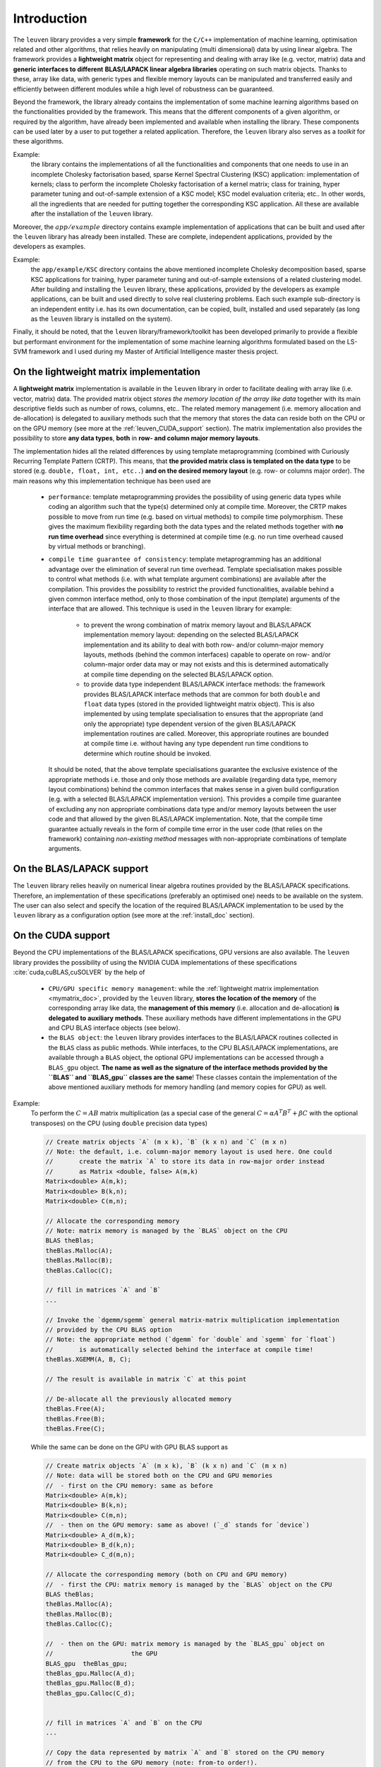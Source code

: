 Introduction
=============

The :math:`\texttt{leuven}` library provides a very simple **framework** for the 
:math:`\texttt{C/C++}` implementation of 
machine learning, optimisation related and other algorithms, that relies heavily  
on manipulating (multi dimensional) data by using linear algebra. The framework
provides a **lightweight matrix** object for representing and dealing with 
array like (e.g. vector, matrix) data and **generic interfaces to different**
**BLAS/LAPACK linear algebra libraries** operating on such matrix objects. 
Thanks to these, array like data, with generic types and flexible memory 
layouts can be manipulated and transferred easily and efficiently between 
different modules while a high level of robustness can be guaranteed.

Beyond the framework, the library already contains the implementation of some 
machine learning algorithms based on the functionalities provided by the framework. 
This means that the different components of a given algorithm, or required by the 
algorithm, have already been implemented and available when installing the library. 
These components can be used later by a user to put together a related application. 
Therefore, the :math:`\texttt{leuven}` library also serves as a *toolkit* for 
these algorithms.

Example:
  the library contains the implementations of all the functionalities 
  and components that one needs to use in an incomplete Cholesky factorisation 
  based, sparse Kernel Spectral Clustering (KSC) application: implementation of kernels; 
  class to perform the incomplete Cholesky factorisation of a kernel matrix; class  
  for training, hyper parameter tuning and out-of-sample extension of a KSC model; 
  KSC model evaluation criteria; etc.. In other words, all the ingredients that are 
  needed for putting together the corresponding KSC application. All these are 
  available after the installation of the :math:`\texttt{leuven}` library.
  
Moreover, the :math:`app/example` directory contains example implementation 
of applications that can be built and used after the :math:`\texttt{leuven}` 
library has already been installed. These are complete, independent 
applications, provided by the developers as examples.  

Example:
  the :math:`\texttt{app/example/KSC}` directory contains the above mentioned 
  incomplete Cholesky decomposition based, sparse KSC applications for training, 
  hyper parameter tuning and out-of-sample extensions of a related clustering 
  model. After building and installing the :math:`\texttt{leuven}` library, these 
  applications, provided by the developers as example applications, can be built 
  and used directly to solve real clustering problems. Each such example sub-directory 
  is an independent entity i.e. has its own documentation, can be copied, built,
  installed and used separately (as long as the :math:`\texttt{leuven}` library is 
  installed on the system).


Finally, it should be noted, that the :math:`\texttt{leuven}` library/framework/toolkit 
has been developed primarily to provide a flexible but performant environment for 
the implementation of some machine learning algorithms formulated based on the 
LS-SVM framework and I used during my Master of Artificial Intelligence master 
thesis project.

.. _mymatrix_doc:

On the lightweight matrix implementation
-----------------------------------------

A **lightweight matrix** implementation is available in the :math:`\texttt{leuven}` 
library in order to facilitate dealing with array like (i.e. vector, matrix) data. 
The provided matrix object *stores the memory location of the array like data* 
together with its main descriptive fields such as number of rows, columns, etc.. 
The related memory management (i.e. memory allocation and de-allocation) is 
delegated to auxiliary methods such that the memory that stores the data can reside 
both on the CPU or on the GPU memory (see more at the :ref:`leuven_CUDA_support` section).
The matrix implementation also provides the possibility to store **any data types**, 
**both** in **row- and column major memory layouts**.

The implementation hides all the related differences by using template 
metaprogramming (combined with Curiously Recurring Template Pattern (CRTP). This 
means, that **the provided matrix class is templated on the data type** to be stored 
(e.g. :math:`\texttt{double, float, int, etc..}`) **and on the desired memory layout** 
(e.g. row- or columns major order). The main reasons why this implementation 
technique has been used are

 - ``performance``: template metaprogramming provides the possibility of using generic 
   data types while coding an algorithm such that the type(s) determined only at 
   compile time. Moreover, the CRTP makes possible 
   to move from run time (e.g. based on virtual methods) to compile 
   time polymorphism. These gives the maximum flexibility regarding both the data 
   types and the related methods together with **no run time overhead** since 
   everything is determined at compile time (e.g. no run time overhead caused by 
   virtual methods or branching).
       
 - ``compile time guarantee of consistency``: template metaprogramming has an additional 
   advantage over the elimination of several run time overhead. Template 
   specialisation makes possible to control what methods (i.e. with what 
   template argument combinations) are available after the compilation. This 
   provides the possibility to restrict the provided functionalities, available 
   behind a given common interface method, only to those combination of the input 
   (template) arguments of the interface that are allowed. This technique is used 
   in the :math:`\texttt{leuven}` library for example: 
   
    - to prevent the wrong combination of matrix memory layout and BLAS/LAPACK 
      implementation memory layout: depending on the selected BLAS/LAPACK 
      implementation and its ability to deal with both row- and/or column-major memory 
      layouts, methods (behind the common interfaces) capable to operate on row- 
      and/or column-major order data may or may not exists and this is determined 
      automatically at compile time depending on the selected BLAS/LAPACK option.
      
    - to provide data type independent BLAS/LAPACK interface methods: the framework  
      provides BLAS/LAPACK interface methods that are common for both 
      :math:`\texttt{double}` and :math:`\texttt{float}` data types (stored in 
      the provided lightweight matrix object). This is also implemented by using 
      template specialisation to ensures that the appropriate (and only the 
      appropriate) type dependent version of the given BLAS/LAPACK implementation 
      routines are called. Moreover, this appropriate routines are bounded at 
      compile time i.e. without having any type dependent run time conditions to 
      determine which routine should be invoked.

   It should be noted, that the above template specialisations guarantee the 
   exclusive existence of the appropriate methods i.e. those and only those 
   methods are available (regarding data type, memory layout combinations) 
   behind the common interfaces that makes sense in a given build configuration 
   (e.g. with a selected BLAS/LAPACK implementation version).
   This provides a compile time guarantee of excluding any non appropriate 
   combinations data type and/or memory layouts between the user code and that 
   allowed by the given BLAS/LAPACK implementation. Note, that the compile time 
   guarantee actually reveals in the form of compile time error in the user code 
   (that relies on the framework) containing *non-existing method* messages 
   with non-appropriate combinations of template arguments.
   
   
On the BLAS/LAPACK support
---------------------------

The :math:`\texttt{leuven}` library relies heavily on numerical linear algebra 
routines provided by the BLAS/LAPACK specifications. Therefore, an implementation 
of these specifications (preferably an optimised one) needs to be available on
the system. The user can also select and specify the location of the required 
BLAS/LAPACK implementation to be used by the :math:`\texttt{leuven}` library 
as a configuration option (see more at the :ref:`install_doc` section).

.. _leuven_CUDA_support:

On the CUDA support
--------------------

Beyond the CPU implementations of the BLAS/LAPACK specifications, GPU versions 
are also available. The :math:`\texttt{leuven}` library provides the possibility 
of using the NVIDIA CUDA implementations of these specifications 
:cite:`cuda,cuBLAS,cuSOLVER` by the help of  

 - ``CPU/GPU specific memory management``: while the :ref:`lightweight matrix implementation <mymatrix_doc>`,
   provided by the :math:`\texttt{leuven}` library, **stores the location of the memory**
   of the corresponding array like data, the **management of this memory** (i.e. 
   allocation and de-allocation) **is delegated to auxiliary methods**. These auxiliary 
   methods have different implementations in the GPU and CPU BLAS interface objects 
   (see below).  
 
 - the ``BLAS object``: the :math:`\texttt{leuven}` library provides interfaces 
   to the BLAS/LAPACK routines collected in the ``BLAS`` class as public methods.
   While interfaces, to the CPU BLAS/LAPACK implementations, are available through 
   a ``BLAS`` object, the optional GPU implementations can be accessed through 
   a ``BLAS_gpu`` object. **The name as well as the signature of the interface 
   methods provided by the ``BLAS`` and ``BLAS_gpu`` classes are the same**! 
   These classes contain the implementation of the above mentioned auxiliary 
   methods for memory handling (and memory copies for GPU) as well.

Example:
  To perform the :math:`C = AB` matrix multiplication (as a special case of the general 
  :math:`C = \alpha A^T B^T + \beta C` with the optional transposes) on the CPU (using 
  :math:`\texttt{double}` precision data types) 
  
  .. code-block:: c++
  
    // Create matrix objects `A` (m x k), `B` (k x n) and `C` (m x n)
    // Note: the default, i.e. column-major memory layout is used here. One could
    //       create the matrix `A` to store its data in row-major order instead 
    //       as Matrix <double, false> A(m,k)  
    Matrix<double> A(m,k);
    Matrix<double> B(k,n);
    Matrix<double> C(m,n);

    // Allocate the corresponding memory
    // Note: matrix memory is managed by the `BLAS` object on the CPU
    BLAS theBlas;
    theBlas.Malloc(A);
    theBlas.Malloc(B);
    theBlas.Calloc(C);

    // fill in matrices `A` and `B`
    ...
    
    // Invoke the `dgemm/sgemm` general matrix-matrix multiplication implementation 
    // provided by the CPU BLAS option
    // Note: the appropriate method (`dgemm` for `double` and `sgemm` for `float`) 
    //       is automatically selected behind the interface at compile time!
    theBlas.XGEMM(A, B, C);
    
    // The result is available in matrix `C` at this point
    
    // De-allocate all the previously allocated memory
    theBlas.Free(A);
    theBlas.Free(B);
    theBlas.Free(C);

   
  While the same can be done on the GPU with GPU BLAS support as
  
  .. code-block:: c++ 

    // Create matrix objects `A` (m x k), `B` (k x n) and `C` (m x n)
    // Note: data will be stored both on the CPU and GPU memories
    //  - first on the CPU memory: same as before
    Matrix<double> A(m,k);
    Matrix<double> B(k,n);
    Matrix<double> C(m,n);
    //  - then on the GPU memory: same as above! (`_d` stands for `device`)
    Matrix<double> A_d(m,k);
    Matrix<double> B_d(k,n);
    Matrix<double> C_d(m,n);

    // Allocate the corresponding memory (both on CPU and GPU memory)
    //  - first the CPU: matrix memory is managed by the `BLAS` object on the CPU
    BLAS theBlas;
    theBlas.Malloc(A);
    theBlas.Malloc(B);
    theBlas.Calloc(C);

    //  - then on the GPU: matrix memory is managed by the `BLAS_gpu` object on 
    //                     the GPU
    BLAS_gpu  theBlas_gpu; 
    theBlas_gpu.Malloc(A_d);
    theBlas_gpu.Malloc(B_d);
    theBlas_gpu.Calloc(C_d);


    // fill in matrices `A` and `B` on the CPU
    ...
    
    // Copy the data represented by matrix `A` and `B` stored on the CPU memory
    // from the CPU to the GPU memory (note: from-to order!).
    theBlas_gpu.CopyToGPU(A, A_d);
    theBlas_gpu.CopyToGPU(B, B_d);
    
    // Invoke the `dgemm/sgemm` general matrix-matrix multiplication implementation 
    // provided by the cuBLAS GPU BLAS option
    // Note: the appropriate method (`dgemm` for `double` and `sgemm` for `float`) 
    //       is automatically selected behind the interface at compile time!
    theBlas_gpu.XGEMM(A_d, B_d, C_d);    
        
    // Copy the result(data) represented by matrix `C` stored on the GPU memory
    // from the GPU to the CPU memory (note: from-to order!).
    theBlas_gpu.CopyFromGPU(C_d, C);
    
    // The result is available in matrix `C` at this point
    
    // De-allocate all the previously allocated memory (both on the CPU and GPU)
    // - first on the CPU
    theBlas.Free(A);
    theBlas.Free(B);
    theBlas.Free(C);    
    // - then on the GPU
    theBlas_gpu.Free(A_d);
    theBlas_gpu.Free(B_d);
    theBlas_gpu.Free(C_d);


  Note, that the same (name, signature) interface methods needs to be invoked both 
  in case of the CPU and the GPU BLAS/LAPACK implementations with data reside either 
  on the CPU or on the GPU memory (with the difference, that data needs to be copied 
  between the two memories in case of GPU that is simplified by the provided 
  interface method). See more details and the a compete :math:`\texttt{BLAS::D/SGEMM}`
  test example under the :math:`leuven/apps/tests/BlasLapack/xgemm` directory.
  
  
  